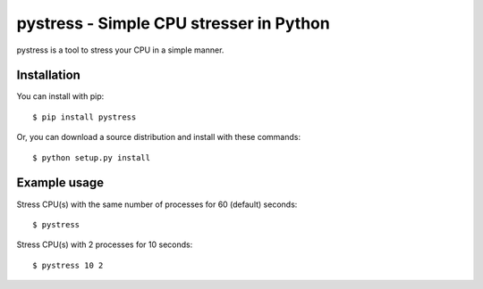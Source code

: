 pystress - Simple CPU stresser in Python
========================================

pystress is a tool to stress your CPU in a simple manner.

.. image:: https://travis-ci.org/shichao-an/pystress.png?branch=master
   :target: https://travis-ci.org/shichao-an/pystress


Installation
------------
You can install with pip::

  $ pip install pystress

Or, you can download a source distribution and install with these commands::

  $ python setup.py install


Example usage
-------------
Stress CPU(s) with the same number of processes for 60 (default) seconds::

  $ pystress


Stress CPU(s) with 2 processes for 10 seconds::

  $ pystress 10 2
